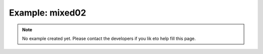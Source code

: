 Example: mixed02
=================

.. note::

    No example created yet.
    Please contact the developers if you lik eto help fill this page.
